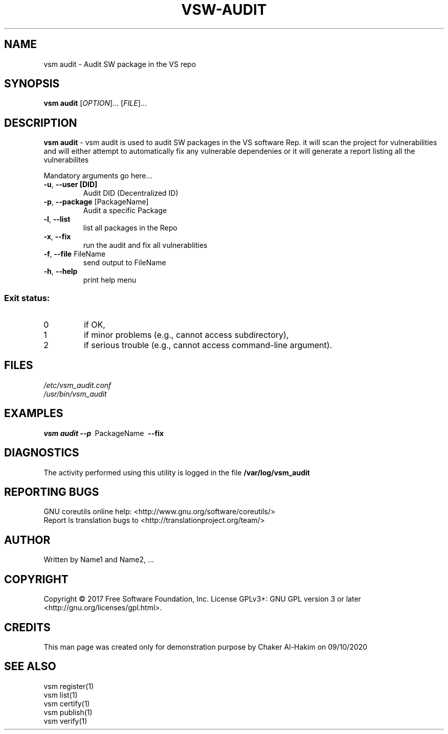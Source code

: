 \" This template provides an example of how to generate a Linux man" pages for a new command
\"	NAME Section goes here
\"
.TH VSW-AUDIT "1" "September 2020" "C. T. Al-Hakim" "Verifiable Software"
.SH NAME  
vsm audit \- Audit SW package in the VS repo
\"	SYNOPSIS Section goes here
\"
.SH SYNOPSIS  
\fBvsm audit\fR
[\fI\,OPTION\/\fR]... [\fI\,FILE\/\fR]...
\"
\"	DESCRIPTION Section goes here
\"
.SH DESCRIPTION  
\" Add detailed description here
.PP
\fBvsm audit\fR - vsm audit is used to audit SW packages in the VS software Rep.
it will scan the project for vulnerabilities and will either attempt to automatically fix any vulnerable dependenies or it will generate a report listing all the vulnerabilites
.PP
Mandatory arguments go here...
.TP
\fB\-u\fR, \fB\-\-user [DID]\fR 
Audit DID (Decentralized ID)
.TP
\fB\-p\fR, \fB\-\-package\fR [PackageName] 
Audit a specific Package
.TP
\fB\-l\fR, \fB\-\-list\fR 
list all packages in the Repo
.TP
\fB\-x\fR, \fB\-\-fix\fR 
 run the audit and fix all vulnerablities
.TP
\fB\-f\fR, \fB\-\-file\fR FileName
send output to FileName
.TP
\fB\-h\fR, \fB\-\-help\fR
print help menu
.SS "Exit status:"
.TP
0
if OK,
.TP
1
if minor problems (e.g., cannot access subdirectory),
.TP
2
if serious trouble (e.g., cannot access command\-line argument).

\"
\"	FILES Section goes here
\"
.SH FILES  
.TP  
.I  /etc/vsm_audit.conf  
.TP  
.I  /usr/bin/vsm_audit    
\"
\"	EXAMPLES Section goes here
\"
.SH EXAMPLES  
.TP  
\fBvsm audit\~--p\fR\~ PackageName\fB\~ --fix\fR\
\"
\"	DIAGNOSTICS Section goes here
\"
.SH DIAGNOSTICS  
.PP
The activity performed using this utility is logged in the file \fB/var/log/vsm_audit\fR      
\"
\"	REPORTING BUGS Section goes here
\"
.SH "REPORTING BUGS"
GNU coreutils online help: <http://www.gnu.org/software/coreutils/>
.br
Report ls translation bugs to <http://translationproject.org/team/>
\"
\"	AUTHOR Section goes here
\"
.SH AUTHOR
Written by Name1 and Name2, ...
\"
\"	COPYRIGHT Section goes here
\"
.SH COPYRIGHT
Copyright \(co 2017 Free Software Foundation, Inc.
License GPLv3+: GNU GPL version 3 or later <http://gnu.org/licenses/gpl.html>.
\"
\"	CREDITS Section goes here
\"
.SH CREDITS  
.PP	
This man page was created only for demonstration purpose by Chaker Al-Hakim on 09/10/2020
\"
\"	SEE ALSO Section goes here
\"
.SH SEE ALSO  
.br
vsm register(1)  
.br 
vsm list(1)  
.br 
vsm certify(1)  
.br 
vsm publish(1)  
.br 
vsm verify(1)  
.br 
